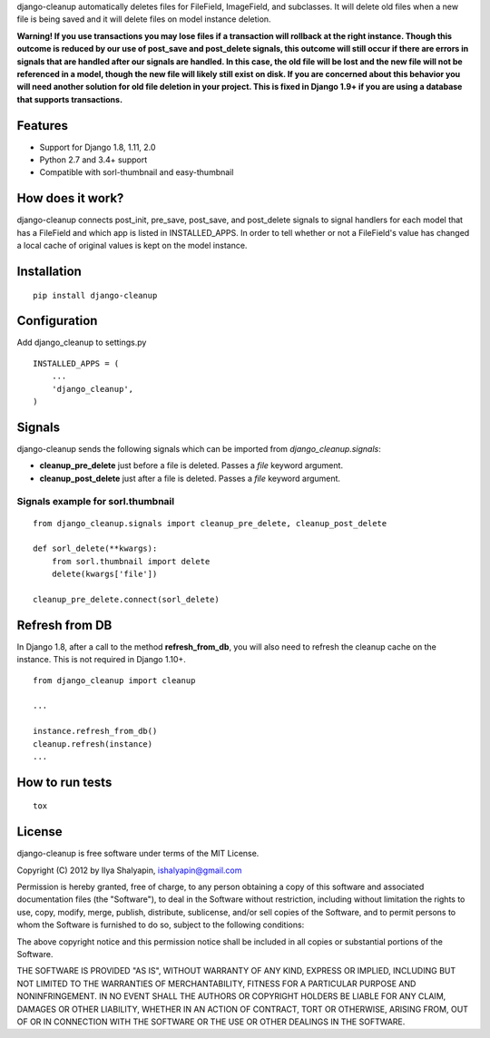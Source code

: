 django-cleanup automatically deletes files for FileField, ImageField, and subclasses. It will delete
old files when a new file is being saved and it will delete files on model instance deletion.

**Warning! If you use transactions you may lose files if a transaction will rollback at the right
instance. Though this outcome is reduced by our use of post_save and post_delete signals, this
outcome will still occur if there are errors in signals that are handled after our signals are
handled. In this case, the old file will be lost and the new file will not be referenced in a model,
though the new file will likely still exist on disk. If you are concerned about this behavior you
will need another solution for old file deletion in your project. This is fixed in Django 1.9+ if
you are using a database that supports transactions.**

Features
========

- Support for Django 1.8, 1.11, 2.0
- Python 2.7 and 3.4+ support
- Compatible with sorl-thumbnail and easy-thumbnail

How does it work?
=================

django-cleanup connects post_init, pre_save, post_save, and post_delete signals to signal handlers
for each model that has a FileField and which app is listed in INSTALLED_APPS. In order to tell
whether or not a FileField's value has changed a local cache of original values is kept on the model
instance.

Installation
============
::

    pip install django-cleanup


Configuration
=============

Add django_cleanup to settings.py ::

    INSTALLED_APPS = (
        ...
        'django_cleanup',
    )

Signals
=======

django-cleanup sends the following signals which can be imported from `django_cleanup.signals`:

- **cleanup_pre_delete** just before a file is deleted. Passes a `file` keyword argument.
- **cleanup_post_delete** just after a file is deleted. Passes a `file` keyword argument.

Signals example for sorl.thumbnail
----------------------------------
::

    from django_cleanup.signals import cleanup_pre_delete, cleanup_post_delete

    def sorl_delete(**kwargs):
        from sorl.thumbnail import delete
        delete(kwargs['file'])

    cleanup_pre_delete.connect(sorl_delete)

Refresh from DB
===============
In Django 1.8, after a call to the method **refresh_from_db**, you will also need to refresh the
cleanup cache on the instance. This is not required in Django 1.10+.
::

    from django_cleanup import cleanup

    ...

    instance.refresh_from_db()
    cleanup.refresh(instance)
    ...


How to run tests
================
::

    tox


License
=======

django-cleanup is free software under terms of the MIT License.

Copyright (C) 2012 by Ilya Shalyapin, ishalyapin@gmail.com

Permission is hereby granted, free of charge, to any person obtaining a copy of this software and
associated documentation files (the "Software"), to deal in the Software without restriction,
including without limitation the rights to use, copy, modify, merge, publish, distribute,
sublicense, and/or sell copies of the Software, and to permit persons to whom the Software is
furnished to do so, subject to the following conditions:

The above copyright notice and this permission notice shall be included in all copies or substantial
portions of the Software.

THE SOFTWARE IS PROVIDED "AS IS", WITHOUT WARRANTY OF ANY KIND, EXPRESS OR IMPLIED, INCLUDING BUT
NOT LIMITED TO THE WARRANTIES OF MERCHANTABILITY, FITNESS FOR A PARTICULAR PURPOSE AND
NONINFRINGEMENT. IN NO EVENT SHALL THE AUTHORS OR COPYRIGHT HOLDERS BE LIABLE FOR ANY CLAIM, DAMAGES
OR OTHER LIABILITY, WHETHER IN AN ACTION OF CONTRACT, TORT OR OTHERWISE, ARISING FROM, OUT OF OR IN
CONNECTION WITH THE SOFTWARE OR THE USE OR OTHER DEALINGS IN THE SOFTWARE.


